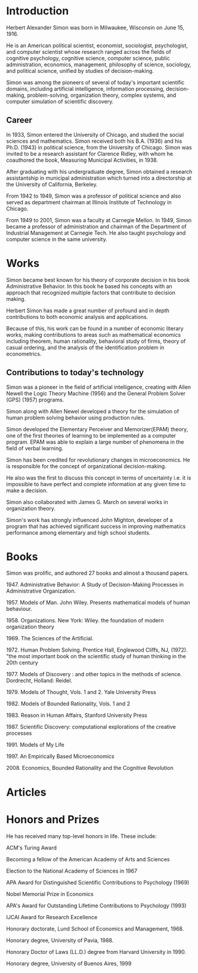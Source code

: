 * Introduction
Herbert Alexander Simon was born in Milwaukee, Wisconsin on June 15, 1916. 

He is an American political scientist, economist, sociologist, 
psychologist, and computer scientist whose research ranged across 
the fields of cognitive psychology, cognitive science, computer 
science, public administration, economics, management, philosophy 
of science, sociology, and political science, unified by studies of 
decision-making. 

Simon was among the pioneers of several of today's 
important scientific domains, including artificial intelligence, 
information processing, decision-making, problem-solving, 
organization theory, complex systems, and computer simulation of 
scientific discovery.

** Career
In 1933, Simon entered the University of Chicago, and studied the 
social sciences and mathematics. Simon received 
both his B.A. (1936) and his Ph.D. (1943) in political science, 
from the University of Chicago. Simon was invited to be a research 
assistant for Clarence Ridley, with whom he coauthored the book, 
Measuring Municipal Activities, in 1938.

After graduating with his undergraduate degree, Simon obtained a 
research assistantship in municipal administration which turned 
into a directorship at the University of California, Berkeley.

From 1942 to 1949, Simon was a professor of political science 
and also served as department chairman at Illinois Institute of 
Technology in Chicago.

From 1949 to 2001, Simon was a faculty at Carnegie Mellon. 
In 1949, Simon became a professor of administration and chairman 
of the Department of Industrial Management at Carnegie Tech.
He also taught psychology and computer science in the same university.

* Works
Simon became best known for his theory of corporate decision in 
his book Administrative Behavior. In this book he based his 
concepts with an approach that recognized multiple factors that 
contribute to decision making.

Herbert Simon has made a great number of profound and in depth 
contributions to both economic analysis and applications. 

Because of this, his work can be found in a number of economic 
literary works, making contributions to areas such as mathematical 
economics including theorem, human rationality, behavioral study of 
firms, theory of casual ordering, and the analysis of the 
identification problem in econometrics.

** Contributions to today's technology
Simon was a pioneer in the field of artificial intelligence, 
creating with Allen Newell the Logic Theory Machine (1956) and 
the General Problem Solver (GPS) (1957) programs.

Simon along with Allen Newel developed a theory for the simulation of
human problem solving behavior using production rules.

Simon developed the Elementary Perceiver and Memorizer(EPAM) theory,
one of the first theories of learning to be implemented as a 
computer program. EPAM was able to explain a large number of 
phenomena in the field of verbal learning.

Simon has been credited for revolutionary changes in microeconomics. 
He is responsible for the concept of organizational decision-making. 

He also was the first to discuss this concept in terms of uncertainty 
i.e. it is impossible to have perfect and complete information at 
any given time to make a decision.

Simon also collaborated with James G. March on several works 
in organization theory.

Simon's work has strongly influenced John Mighton, developer of a 
program that has achieved significant success in improving 
mathematics performance among elementary and high school students.

* Books
Simon was prolific, and authored 27 books and almost a thousand papers.
****** 1947. Administrative Behavior: A Study of Decision-Making Processes in Administrative Organization. 
****** 1957. Models of Man. John Wiley. Presents mathematical models of human behaviour.
****** 1958. Organizations. New York: Wiley. the foundation of modern organization theory 
****** 1969. The Sciences of the Artificial.
****** 1972. Human Problem Solving. Prentice Hall, Englewood Cliffs, NJ, (1972). "the most important book on the scientific study of human thinking in the 20th century
****** 1977. Models of Discovery : and other topics in the methods of science. Dordrecht, Holland: Reidel. 
****** 1979. Models of Thought, Vols. 1 and 2. Yale University Press
****** 1982. Models of Bounded Rationality, Vols. 1 and 2
****** 1983. Reason in Human Affairs, Stanford University Press 
****** 1987. Scientific Discovery: computational explorations of the creative processes
****** 1991. Models of My Life
****** 1997. An Empirically Based Microeconomics
****** 2008. Economics, Bounded Rationality and the Cognitive Revolution

* Articles

* Honors and Prizes
He has received many top-level honors in life. These include:
***** ACM's Turing Award
***** Becoming a fellow of the American Academy of Arts and Sciences
***** Election to the National Academy of Sciences in 1967
***** APA Award for Distinguished Scientific Contributions to Psychology (1969)
***** Nobel Memorial Prize in Economics
***** APA's Award for Outstanding Lifetime Contributions to Psychology (1993)
***** IJCAI Award for Research Excellence
***** Honorary doctorate, Lund School of Economics and Management, 1968.
***** Honorary degree, University of Pavia, 1988.
***** Honorary Doctor of Laws (LL.D.) degree from Harvard University in 1990.
***** Honorary degree, University of Buenos Aires, 1999
